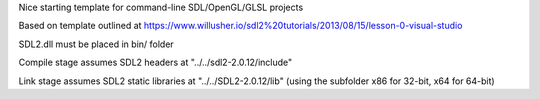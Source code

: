 Nice starting template for command-line SDL/OpenGL/GLSL projects

Based on template outlined at https://www.willusher.io/sdl2%20tutorials/2013/08/15/lesson-0-visual-studio

SDL2.dll must be placed in bin/ folder

Compile stage assumes SDL2 headers at "../../sdl2-2.0.12/include"

Link stage assumes SDL2 static libraries at "../../SDL2-2.0.12/lib" (using the subfolder x86 for 32-bit, x64 for 64-bit)
